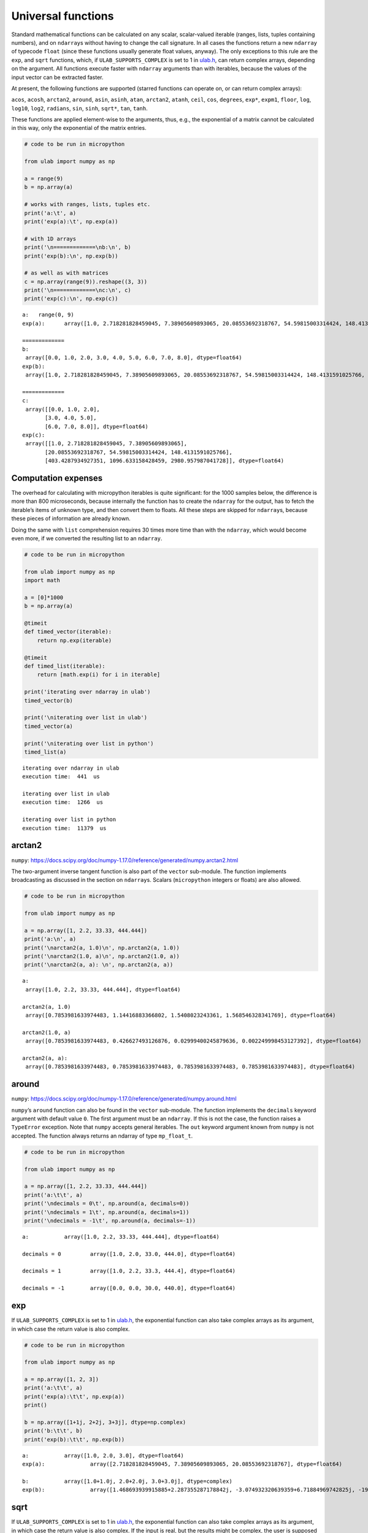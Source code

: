 
Universal functions
===================

Standard mathematical functions can be calculated on any scalar,
scalar-valued iterable (ranges, lists, tuples containing numbers), and
on ``ndarray``\ s without having to change the call signature. In all
cases the functions return a new ``ndarray`` of typecode ``float``
(since these functions usually generate float values, anyway). The only
exceptions to this rule are the ``exp``, and ``sqrt`` functions, which,
if ``ULAB_SUPPORTS_COMPLEX`` is set to 1 in
`ulab.h <https://github.com/v923z/micropython-ulab/blob/master/code/ulab.h>`__,
can return complex arrays, depending on the argument. All functions
execute faster with ``ndarray`` arguments than with iterables, because
the values of the input vector can be extracted faster.

At present, the following functions are supported (starred functions can
operate on, or can return complex arrays):

``acos``, ``acosh``, ``arctan2``, ``around``, ``asin``, ``asinh``,
``atan``, ``arctan2``, ``atanh``, ``ceil``, ``cos``, ``degrees``,
``exp*``, ``expm1``, ``floor``, ``log``, ``log10``, ``log2``,
``radians``, ``sin``, ``sinh``, ``sqrt*``, ``tan``, ``tanh``.

These functions are applied element-wise to the arguments, thus, e.g.,
the exponential of a matrix cannot be calculated in this way, only the
exponential of the matrix entries.

.. code::
        
    # code to be run in micropython
    
    from ulab import numpy as np
    
    a = range(9)
    b = np.array(a)
    
    # works with ranges, lists, tuples etc.
    print('a:\t', a)
    print('exp(a):\t', np.exp(a))
    
    # with 1D arrays
    print('\n=============\nb:\n', b)
    print('exp(b):\n', np.exp(b))
    
    # as well as with matrices
    c = np.array(range(9)).reshape((3, 3))
    print('\n=============\nc:\n', c)
    print('exp(c):\n', np.exp(c))

.. parsed-literal::

    a:	 range(0, 9)
    exp(a):	 array([1.0, 2.718281828459045, 7.38905609893065, 20.08553692318767, 54.59815003314424, 148.4131591025766, 403.4287934927351, 1096.633158428459, 2980.957987041728], dtype=float64)
    
    =============
    b:
     array([0.0, 1.0, 2.0, 3.0, 4.0, 5.0, 6.0, 7.0, 8.0], dtype=float64)
    exp(b):
     array([1.0, 2.718281828459045, 7.38905609893065, 20.08553692318767, 54.59815003314424, 148.4131591025766, 403.4287934927351, 1096.633158428459, 2980.957987041728], dtype=float64)
    
    =============
    c:
     array([[0.0, 1.0, 2.0],
           [3.0, 4.0, 5.0],
           [6.0, 7.0, 8.0]], dtype=float64)
    exp(c):
     array([[1.0, 2.718281828459045, 7.38905609893065],
           [20.08553692318767, 54.59815003314424, 148.4131591025766],
           [403.4287934927351, 1096.633158428459, 2980.957987041728]], dtype=float64)
    
    


Computation expenses
--------------------

The overhead for calculating with micropython iterables is quite
significant: for the 1000 samples below, the difference is more than 800
microseconds, because internally the function has to create the
``ndarray`` for the output, has to fetch the iterable’s items of unknown
type, and then convert them to floats. All these steps are skipped for
``ndarray``\ s, because these pieces of information are already known.

Doing the same with ``list`` comprehension requires 30 times more time
than with the ``ndarray``, which would become even more, if we converted
the resulting list to an ``ndarray``.

.. code::
        
    # code to be run in micropython
    
    from ulab import numpy as np
    import math
    
    a = [0]*1000
    b = np.array(a)
    
    @timeit
    def timed_vector(iterable):
        return np.exp(iterable)
    
    @timeit
    def timed_list(iterable):
        return [math.exp(i) for i in iterable]
    
    print('iterating over ndarray in ulab')
    timed_vector(b)
    
    print('\niterating over list in ulab')
    timed_vector(a)
    
    print('\niterating over list in python')
    timed_list(a)

.. parsed-literal::

    iterating over ndarray in ulab
    execution time:  441  us
    
    iterating over list in ulab
    execution time:  1266  us
    
    iterating over list in python
    execution time:  11379  us
    


arctan2
-------

``numpy``:
https://docs.scipy.org/doc/numpy-1.17.0/reference/generated/numpy.arctan2.html

The two-argument inverse tangent function is also part of the ``vector``
sub-module. The function implements broadcasting as discussed in the
section on ``ndarray``\ s. Scalars (``micropython`` integers or floats)
are also allowed.

.. code::
        
    # code to be run in micropython
    
    from ulab import numpy as np
    
    a = np.array([1, 2.2, 33.33, 444.444])
    print('a:\n', a)
    print('\narctan2(a, 1.0)\n', np.arctan2(a, 1.0))
    print('\narctan2(1.0, a)\n', np.arctan2(1.0, a))
    print('\narctan2(a, a): \n', np.arctan2(a, a))

.. parsed-literal::

    a:
     array([1.0, 2.2, 33.33, 444.444], dtype=float64)
    
    arctan2(a, 1.0)
     array([0.7853981633974483, 1.14416883366802, 1.5408023243361, 1.568546328341769], dtype=float64)
    
    arctan2(1.0, a)
     array([0.7853981633974483, 0.426627493126876, 0.02999400245879636, 0.002249998453127392], dtype=float64)
    
    arctan2(a, a): 
     array([0.7853981633974483, 0.7853981633974483, 0.7853981633974483, 0.7853981633974483], dtype=float64)
    
    


around
------

``numpy``:
https://docs.scipy.org/doc/numpy-1.17.0/reference/generated/numpy.around.html

``numpy``\ ’s ``around`` function can also be found in the ``vector``
sub-module. The function implements the ``decimals`` keyword argument
with default value ``0``. The first argument must be an ``ndarray``. If
this is not the case, the function raises a ``TypeError`` exception.
Note that ``numpy`` accepts general iterables. The ``out`` keyword
argument known from ``numpy`` is not accepted. The function always
returns an ndarray of type ``mp_float_t``.

.. code::
        
    # code to be run in micropython
    
    from ulab import numpy as np
    
    a = np.array([1, 2.2, 33.33, 444.444])
    print('a:\t\t', a)
    print('\ndecimals = 0\t', np.around(a, decimals=0))
    print('\ndecimals = 1\t', np.around(a, decimals=1))
    print('\ndecimals = -1\t', np.around(a, decimals=-1))

.. parsed-literal::

    a:		 array([1.0, 2.2, 33.33, 444.444], dtype=float64)
    
    decimals = 0	 array([1.0, 2.0, 33.0, 444.0], dtype=float64)
    
    decimals = 1	 array([1.0, 2.2, 33.3, 444.4], dtype=float64)
    
    decimals = -1	 array([0.0, 0.0, 30.0, 440.0], dtype=float64)
    
    


exp
---

If ``ULAB_SUPPORTS_COMPLEX`` is set to 1 in
`ulab.h <https://github.com/v923z/micropython-ulab/blob/master/code/ulab.h>`__,
the exponential function can also take complex arrays as its argument,
in which case the return value is also complex.

.. code::
        
    # code to be run in micropython
    
    from ulab import numpy as np
    
    a = np.array([1, 2, 3])
    print('a:\t\t', a)
    print('exp(a):\t\t', np.exp(a))
    print()
    
    b = np.array([1+1j, 2+2j, 3+3j], dtype=np.complex)
    print('b:\t\t', b)
    print('exp(b):\t\t', np.exp(b))

.. parsed-literal::

    a:		 array([1.0, 2.0, 3.0], dtype=float64)
    exp(a):		 array([2.718281828459045, 7.38905609893065, 20.08553692318767], dtype=float64)
    
    b:		 array([1.0+1.0j, 2.0+2.0j, 3.0+3.0j], dtype=complex)
    exp(b):		 array([1.468693939915885+2.287355287178842j, -3.074932320639359+6.71884969742825j, -19.88453084414699+2.834471132487004j], dtype=complex)
    
    


sqrt
----

If ``ULAB_SUPPORTS_COMPLEX`` is set to 1 in
`ulab.h <https://github.com/v923z/micropython-ulab/blob/master/code/ulab.h>`__,
the exponential function can also take complex arrays as its argument,
in which case the return value is also complex. If the input is real,
but the results might be complex, the user is supposed to specify the
output ``dtype`` in the function call. Otherwise, the square roots of
negative numbers will result in ``NaN``.

.. code::
        
    # code to be run in micropython
    
    from ulab import numpy as np
    
    a = np.array([1, -1])
    print('a:\t\t', a)
    print('sqrt(a):\t\t', np.sqrt(a))
    print('sqrt(a):\t\t', np.sqrt(a, dtype=np.complex))

.. parsed-literal::

    a:		 array([1.0, -1.0], dtype=float64)
    sqrt(a):		 array([1.0, nan], dtype=float64)
    sqrt(a):		 array([1.0+0.0j, 0.0+1.0j], dtype=complex)
    
    


Vectorising generic python functions
------------------------------------

``numpy``:
https://numpy.org/doc/stable/reference/generated/numpy.vectorize.html

The examples above use factory functions. In fact, they are nothing but
the vectorised versions of the standard mathematical functions.
User-defined ``python`` functions can also be vectorised by help of
``vectorize``. This function takes a positional argument, namely, the
``python`` function that you want to vectorise, and a non-mandatory
keyword argument, ``otypes``, which determines the ``dtype`` of the
output array. The ``otypes`` must be ``None`` (default), or any of the
``dtypes`` defined in ``ulab``. With ``None``, the output is
automatically turned into a float array.

The return value of ``vectorize`` is a ``micropython`` object that can
be called as a standard function, but which now accepts either a scalar,
an ``ndarray``, or a generic ``micropython`` iterable as its sole
argument. Note that the function that is to be vectorised must have a
single argument.

.. code::
        
    # code to be run in micropython
    
    from ulab import numpy as np
    
    def f(x):
        return x*x
    
    vf = np.vectorize(f)
    
    # calling with a scalar
    print('{:20}'.format('f on a scalar: '), vf(44.0))
    
    # calling with an ndarray
    a = np.array([1, 2, 3, 4])
    print('{:20}'.format('f on an ndarray: '), vf(a))
    
    # calling with a list
    print('{:20}'.format('f on a list: '), vf([2, 3, 4]))

.. parsed-literal::

    f on a scalar:       array([1936.0], dtype=float64)
    f on an ndarray:     array([1.0, 4.0, 9.0, 16.0], dtype=float64)
    f on a list:         array([4.0, 9.0, 16.0], dtype=float64)
    
    


As mentioned, the ``dtype`` of the resulting ``ndarray`` can be
specified via the ``otypes`` keyword. The value is bound to the function
object that ``vectorize`` returns, therefore, if the same function is to
be vectorised with different output types, then for each type a new
function object must be created.

.. code::
        
    # code to be run in micropython
    
    from ulab import numpy as np
    
    l = [1, 2, 3, 4]
    def f(x):
        return x*x
    
    vf1 = np.vectorize(f, otypes=np.uint8)
    vf2 = np.vectorize(f, otypes=np.float)
    
    print('{:20}'.format('output is uint8: '), vf1(l))
    print('{:20}'.format('output is float: '), vf2(l))

.. parsed-literal::

    output is uint8:     array([1, 4, 9, 16], dtype=uint8)
    output is float:     array([1.0, 4.0, 9.0, 16.0], dtype=float64)
    
    


The ``otypes`` keyword argument cannot be used for type coercion: if the
function evaluates to a float, but ``otypes`` would dictate an integer
type, an exception will be raised:

.. code::
        
    # code to be run in micropython
    
    from ulab import numpy as np
    
    int_list = [1, 2, 3, 4]
    float_list = [1.0, 2.0, 3.0, 4.0]
    def f(x):
        return x*x
    
    vf = np.vectorize(f, otypes=np.uint8)
    
    print('{:20}'.format('integer list: '), vf(int_list))
    # this will raise a TypeError exception
    print(vf(float_list))

.. parsed-literal::

    integer list:        array([1, 4, 9, 16], dtype=uint8)
    
    Traceback (most recent call last):
      File "/dev/shm/micropython.py", line 14, in <module>
    TypeError: can't convert float to int
    


Benchmarks
~~~~~~~~~~

It should be pointed out that the ``vectorize`` function produces the
pseudo-vectorised version of the ``python`` function that is fed into
it, i.e., on the C level, the same ``python`` function is called, with
the all-encompassing ``mp_obj_t`` type arguments, and all that happens
is that the ``for`` loop in ``[f(i) for i in iterable]`` runs purely in
C. Since type checking and type conversion in ``f()`` is expensive, the
speed-up is not so spectacular as when iterating over an ``ndarray``
with a factory function: a gain of approximately 30% can be expected,
when a native ``python`` type (e.g., ``list``) is returned by the
function, and this becomes around 50% (a factor of 2), if conversion to
an ``ndarray`` is also counted.

The following code snippet calculates the square of a 1000 numbers with
the vectorised function (which returns an ``ndarray``), with ``list``
comprehension, and with ``list`` comprehension followed by conversion to
an ``ndarray``. For comparison, the execution time is measured also for
the case, when the square is calculated entirely in ``ulab``.

.. code::
        
    # code to be run in micropython
    
    from ulab import numpy as np
    
    def f(x):
        return x*x
    
    vf = np.vectorize(f)
    
    @timeit
    def timed_vectorised_square(iterable):
        return vf(iterable)
    
    @timeit
    def timed_python_square(iterable):
        return [f(i) for i in iterable]
    
    @timeit
    def timed_ndarray_square(iterable):
        return np.array([f(i) for i in iterable])
    
    @timeit
    def timed_ulab_square(ndarray):
        return ndarray**2
    
    print('vectorised function')
    squares = timed_vectorised_square(range(1000))
    
    print('\nlist comprehension')
    squares = timed_python_square(range(1000))
    
    print('\nlist comprehension + ndarray conversion')
    squares = timed_ndarray_square(range(1000))
    
    print('\nsquaring an ndarray entirely in ulab')
    a = np.array(range(1000))
    squares = timed_ulab_square(a)

.. parsed-literal::

    vectorised function
    execution time:  7237  us
    
    list comprehension
    execution time:  10248  us
    
    list comprehension + ndarray conversion
    execution time:  12562  us
    
    squaring an ndarray entirely in ulab
    execution time:  560  us
    


From the comparisons above, it is obvious that ``python`` functions
should only be vectorised, when the same effect cannot be gotten in
``ulab`` only. However, although the time savings are not significant,
there is still a good reason for caring about vectorised functions.
Namely, user-defined ``python`` functions become universal, i.e., they
can accept generic iterables as well as ``ndarray``\ s as their
arguments. A vectorised function is still a one-liner, resulting in
transparent and elegant code.

A final comment on this subject: the ``f(x)`` that we defined is a
*generic* ``python`` function. This means that it is not required that
it just crunches some numbers. It has to return a number object, but it
can still access the hardware in the meantime. So, e.g.,

.. code:: python


   led = pyb.LED(2)

   def f(x):
       if x < 100:
           led.toggle()
       return x*x

is perfectly valid code.
